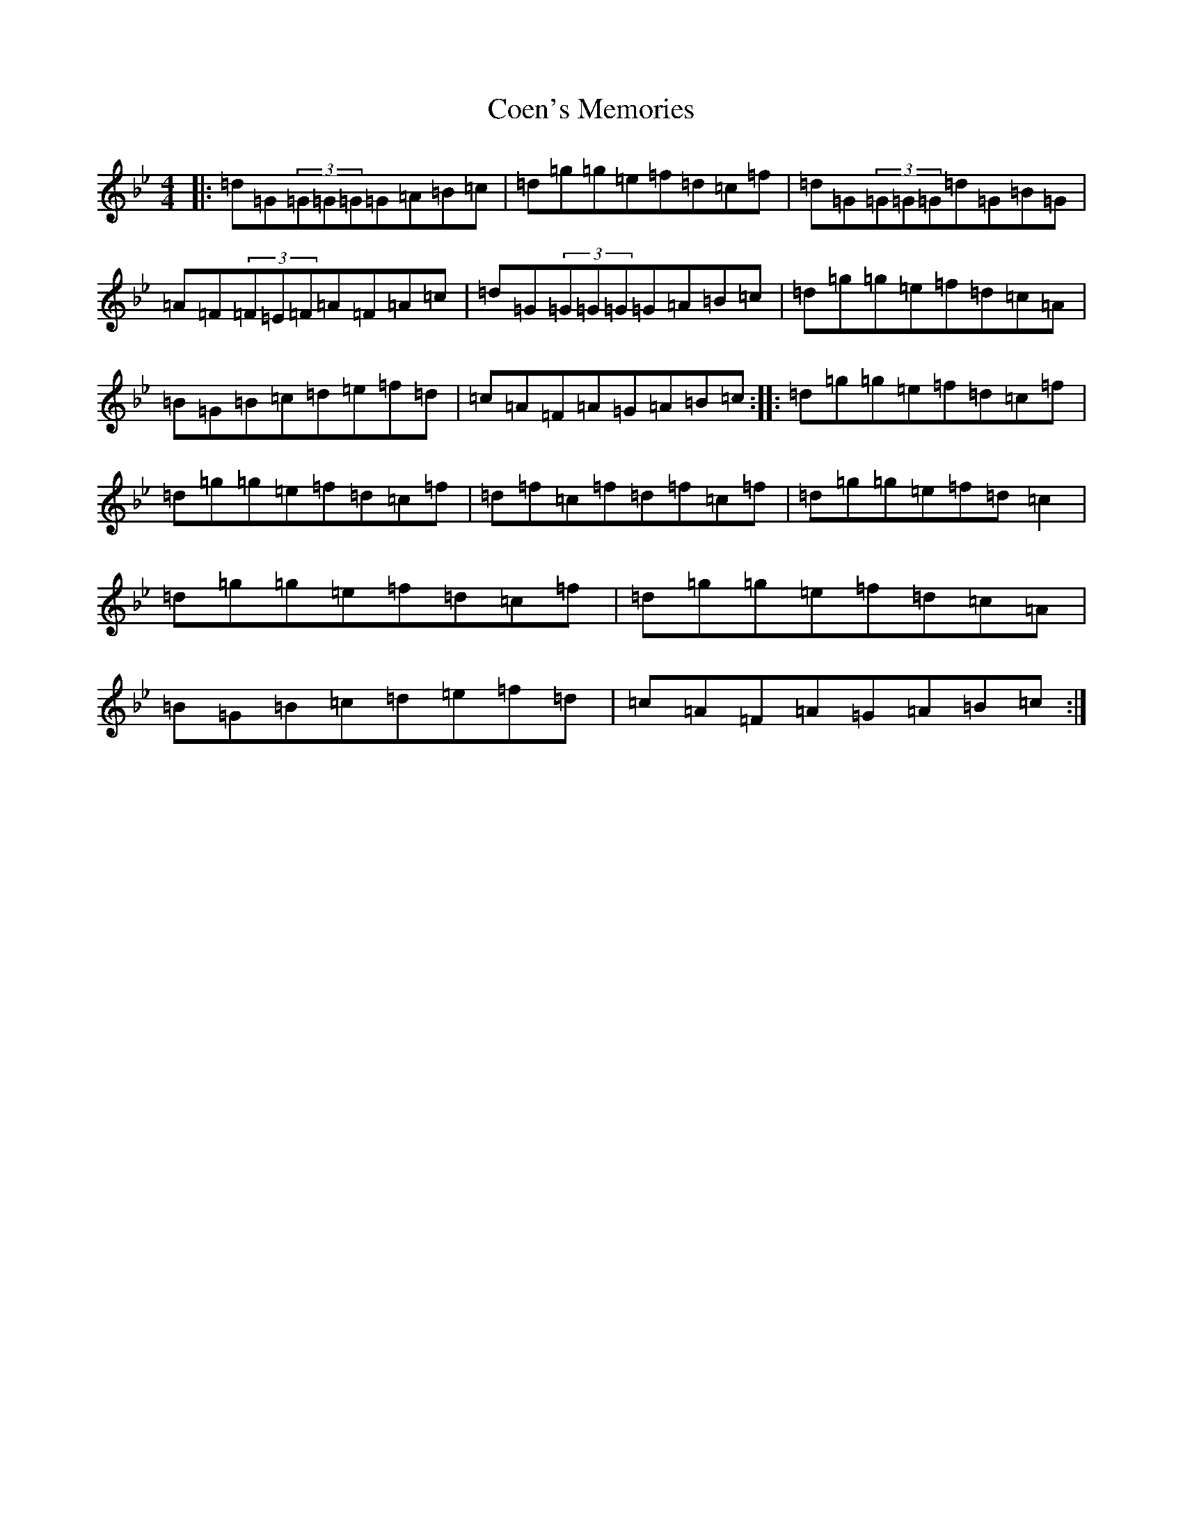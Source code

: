 X: 4091
T: Coen's Memories
S: https://thesession.org/tunes/558#setting13523
Z: A Dorian
R: reel
M:4/4
L:1/8
K: C Dorian
|:=d=G(3=G=G=G=G=A=B=c|=d=g=g=e=f=d=c=f|=d=G(3=G=G=G=d=G=B=G|=A=F(3=F=E=F=A=F=A=c|=d=G(3=G=G=G=G=A=B=c|=d=g=g=e=f=d=c=A|=B=G=B=c=d=e=f=d|=c=A=F=A=G=A=B=c:||:=d=g=g=e=f=d=c=f|=d=g=g=e=f=d=c=f|=d=f=c=f=d=f=c=f|=d=g=g=e=f=d=c2|=d=g=g=e=f=d=c=f|=d=g=g=e=f=d=c=A|=B=G=B=c=d=e=f=d|=c=A=F=A=G=A=B=c:|